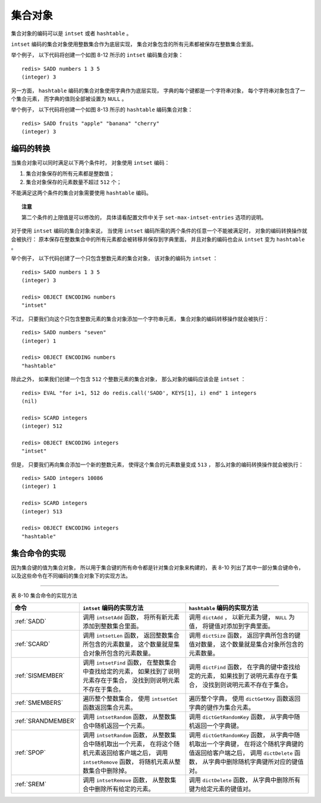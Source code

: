 集合对象
-------------

集合对象的编码可以是 ``intset`` 或者 ``hashtable`` 。

``intset`` 编码的集合对象使用整数集合作为底层实现，
集合对象包含的所有元素都被保存在整数集合里面。

举个例子，
以下代码将创建一个如图 8-12 所示的 ``intset`` 编码集合对象：

::

    redis> SADD numbers 1 3 5 
    (integer) 3

.. graphviz::

    digraph {

        label = "\n 图 8-12    intset 编码的 numbers 集合对象";

        rankdir = LR;

        node [shape = record];

        redisObject [label = " redisObject | type \n REDIS_SET | encoding \n REDIS_ENCODING_INTSET | <ptr> ptr | ... "];
        intset [label = " <head> intset | encoding \n INTSET_ENC_INT16 | length \n 3 | <contents> contents "];

        contents [label = " { 1 | 3 | 5 } "];

        redisObject:ptr -> intset:head;
        intset:contents -> contents;

    }

另一方面，
``hashtable`` 编码的集合对象使用字典作为底层实现，
字典的每个键都是一个字符串对象，
每个字符串对象包含了一个集合元素，
而字典的值则全部被设置为 ``NULL`` 。

举个例子，
以下代码将创建一个如图 8-13 所示的 ``hashtable`` 编码集合对象：

::

    redis> SADD fruits "apple" "banana" "cherry"
    (integer) 3

.. graphviz::

    digraph {

        label = "\n 图 8-13    hashtable 编码的 fruits 集合对象";

        rankdir = LR;

        node [shape = record];

        redisObject [label = " redisObject | type \n REDIS_SET | encoding \n REDIS_ENCODING_HT | <ptr> ptr | ... "];

        dict [label = " <head> dict | <cherry> StringObject \n \"cherry\" | <apple> StringObject \n \"apple\" | <banana> StringObject \n \"banana\" ", width = 1.5];

        redisObject:ptr -> dict:head;

        node [shape = plaintext, label = "NULL"];

        dict:apple -> nullX;
        dict:banana -> nullY;
        dict:cherry -> nullZ;
 
    }

..
    集合对象保存的每个元素就是整数集合的一个元素。
    ``intset`` 编码使用整数集合作为集合对象的底层实现，
      集合元素会作为整数集合的元素被保存起来。



    - 其中 ``intset`` 编码使用整数集合作为集合对象的底层实现，
      集合元素会作为整数集合的元素被保存起来。

    - 而 ``hashtable`` 编码则使用字典作为集合对象的底层实现，
      字典中的键就是集合中的元素，
      字典中的值则全部被设置为 ``NULL`` 。

    举个例子，
    以下代码将创建一个如图 8-12 所示的 ``intset`` 编码集合对象：

    ::

        redis> SADD numbers 1 3 5 
        (integer) 3

    .. graphviz::

        digraph {

            label = "\n 图 8-12    intset 编码的 numbers 集合对象";

            rankdir = LR;

            node [shape = record];

            redisObject [label = " redisObject | type \n REDIS_SET | encoding \n REDIS_ENCODING_INTSET | <ptr> ptr | ... "];
            intset [label = " <head> intset | encoding \n INTSET_ENC_INT16 | length \n 3 | <contents> contents "];

            contents [label = " { 1 | 3 | 5 } "];

            redisObject:ptr -> intset:head;
            intset:contents -> contents;

        }

    而以下代码则会创建一个如图 8-13 所示的 ``hashtable`` 编码集合对象：

    ::

        redis> SADD fruits "apple" "banana" "cherry"
        (integer) 3

    .. graphviz::

        digraph {

            label = "\n 图 8-13    hashtable 编码的 fruits 集合对象";

            rankdir = LR;

            node [shape = record];

            redisObject [label = " redisObject | type \n REDIS_SET | encoding \n REDIS_ENCODING_HT | <ptr> ptr | ... "];

            dict [label = " <head> dict | <cherry> \"cherry\" | <apple> \"apple\" | <banana> \"banana\" ", width = 1.5];

            redisObject:ptr -> dict:head;

            node [shape = plaintext, label = "NULL"];

            dict:apple -> nullX;
            dict:banana -> nullY;
            dict:cherry -> nullZ;
     
        }


编码的转换
^^^^^^^^^^^^^^^^^^^

当集合对象可以同时满足以下两个条件时，
对象使用 ``intset`` 编码：

1. 集合对象保存的所有元素都是整数值；

2. 集合对象保存的元素数量不超过 ``512`` 个；

不能满足这两个条件的集合对象需要使用 ``hashtable`` 编码。

.. topic:: 注意

    第二个条件的上限值是可以修改的，
    具体请看配置文件中关于 ``set-max-intset-entries`` 选项的说明。

对于使用 ``intset`` 编码的集合对象来说，
当使用 ``intset`` 编码所需的两个条件的任意一个不能被满足时，
对象的编码转换操作就会被执行：
原本保存在整数集合中的所有元素都会被转移并保存到字典里面，
并且对象的编码也会从 ``intset`` 变为 ``hashtable`` 。

举个例子，
以下代码创建了一个只包含整数元素的集合对象，
该对象的编码为 ``intset`` ：

::

    redis> SADD numbers 1 3 5 
    (integer) 3

    redis> OBJECT ENCODING numbers
    "intset"

不过，
只要我们向这个只包含整数元素的集合对象添加一个字符串元素，
集合对象的编码转移操作就会被执行：

::

    redis> SADD numbers "seven"
    (integer) 1

    redis> OBJECT ENCODING numbers
    "hashtable"

除此之外，
如果我们创建一个包含 ``512`` 个整数元素的集合对象，
那么对象的编码应该会是 ``intset`` ：

::

    redis> EVAL "for i=1, 512 do redis.call('SADD', KEYS[1], i) end" 1 integers
    (nil)

    redis> SCARD integers
    (integer) 512

    redis> OBJECT ENCODING integers
    "intset"

但是，
只要我们再向集合添加一个新的整数元素，
使得这个集合的元素数量变成 ``513`` ，
那么对象的编码转换操作就会被执行：

::

    redis> SADD integers 10086
    (integer) 1

    redis> SCARD integers
    (integer) 513

    redis> OBJECT ENCODING integers
    "hashtable"


集合命令的实现
^^^^^^^^^^^^^^^^^^^^

因为集合键的值为集合对象，
所以用于集合键的所有命令都是针对集合对象来构建的，
表 8-10 列出了其中一部分集合键命令，
以及这些命令在不同编码的集合对象下的实现方法。

-------------------------------------------------------------------------------------------------------------------------

表 8-10    集合命令的实现方法

+-----------------------+-------------------------------------------+---------------------------------------------------+
| 命令                  | ``intset`` 编码的实现方法                 | ``hashtable`` 编码的实现方法                      |
+=======================+===========================================+===================================================+
| :ref:`SADD`           | 调用 ``intsetAdd`` 函数，                 | 调用 ``dictAdd`` ，                               |
|                       | 将所有新元素添加到整数集合里面。          | 以新元素为键， ``NULL`` 为值，                    |
|                       |                                           | 将键值对添加到字典里面。                          |
+-----------------------+-------------------------------------------+---------------------------------------------------+
| :ref:`SCARD`          | 调用 ``intsetLen`` 函数，                 | 调用 ``dictSize`` 函数，                          |
|                       | 返回整数集合所包含的元素数量，            | 返回字典所包含的键值对数量，                      |
|                       | 这个数量就是集合对象所包含的元素数量。    | 这个数量就是集合对象所包含的元素数量。            |
+-----------------------+-------------------------------------------+---------------------------------------------------+
| :ref:`SISMEMBER`      | 调用 ``intsetFind`` 函数，                | 调用 ``dictFind`` 函数，                          |
|                       | 在整数集合中查找给定的元素，              | 在字典的键中查找给定的元素，                      |
|                       | 如果找到了说明元素存在于集合，            | 如果找到了说明元素存在于集合，                    |
|                       | 没找到则说明元素不存在于集合。            | 没找到则说明元素不存在于集合。                    |
+-----------------------+-------------------------------------------+---------------------------------------------------+
| :ref:`SMEMBERS`       | 遍历整个整数集合，                        | 遍历整个字典，                                    |
|                       | 使用 ``intsetGet`` 函数返回集合元素。     | 使用 ``dictGetKey`` 函数返回字典的键作为集合元素。|
+-----------------------+-------------------------------------------+---------------------------------------------------+
| :ref:`SRANDMEMBER`    | 调用 ``intsetRandom`` 函数，              | 调用 ``dictGetRandomKey`` 函数，                  |
|                       | 从整数集合中随机返回一个元素。            | 从字典中随机返回一个字典键。                      |
+-----------------------+-------------------------------------------+---------------------------------------------------+
| :ref:`SPOP`           | 调用 ``intsetRandom`` 函数，              | 调用 ``dictGetRandomKey`` 函数，                  |
|                       | 从整数集合中随机取出一个元素，            | 从字典中随机取出一个字典键，                      |
|                       | 在将这个随机元素返回给客户端之后，        | 在将这个随机字典键的值返回给客户端之后，          |
|                       | 调用 ``intsetRemove`` 函数，              | 调用 ``dictDelete`` 函数，                        |
|                       | 将随机元素从整数集合中删除掉。            | 从字典中删除随机字典键所对应的键值对。            |
+-----------------------+-------------------------------------------+---------------------------------------------------+
| :ref:`SREM`           | 调用 ``intsetRemove`` 函数，              | 调用 ``dictDelete`` 函数，                        |
|                       | 从整数集合中删除所有给定的元素。          | 从字典中删除所有键为给定元素的键值对。            |
+-----------------------+-------------------------------------------+---------------------------------------------------+
